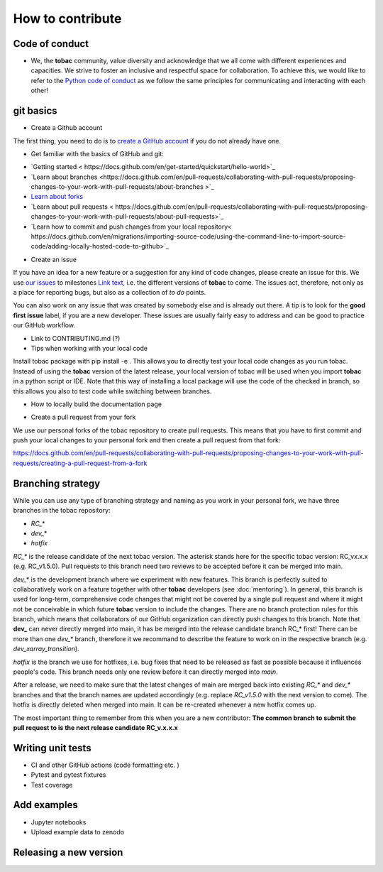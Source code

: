 How to contribute 
-------------------------

=========================
Code of conduct 
=========================

* We, the **tobac** community, value diversity and acknowledge that we all come with different experiences and capacities. We strive to foster an inclusive and respectful space for collaboration. To achieve this, we would like to refer to the `Python code of conduct <https://www.python.org/psf/conduct/>`_ as we follow the same principles for communicating and interacting with each other!

=========================
git basics
=========================

* Create a Github account

The first thing, you need to do is to `create a GitHub account <https://docs.github.com/en/get-started/signing-up-for-github/signing-up-for-a-new-github-account>`_ if you do not already have one. 

* Get familiar with the basics of GitHub and git:

- `Getting started < https://docs.github.com/en/get-started/quickstart/hello-world>`_
- `Learn about branches <https://docs.github.com/en/pull-requests/collaborating-with-pull-requests/proposing-changes-to-your-work-with-pull-requests/about-branches >`_ 
- `Learn about forks <https://docs.github.com/en/get-started/quickstart/fork-a-repo>`_
- `Learn about pull requests < https://docs.github.com/en/pull-requests/collaborating-with-pull-requests/proposing-changes-to-your-work-with-pull-requests/about-pull-requests>`_
- `Learn how to commit and push changes from your local repository< https://docs.github.com/en/migrations/importing-source-code/using-the-command-line-to-import-source-code/adding-locally-hosted-code-to-github>`_ 

* Create an issue

If you have an idea for a new feature or a suggestion for any kind of code changes, please create an issue for this. We use `our issues <https://github.com/tobac-project/tobac/issues>`_ to milestones `Link text <https://github.com/tobac-project/tobac/milestones>`_, i.e. the different versions of **tobac** to come.
The issues act, therefore, not only as a place for reporting bugs, but also as a collection of *to do* points. 

You can also work on any issue that was created by somebody else and is already out there. A tip is to look for the **good first issue** label, if you are a new developer. These issues are usually fairly easy to address and can be good to practice our GitHub workflow. 

* Link to CONTRIBUTING.md (?)

* Tips when working with your local code

Install tobac package with pip install -e . This allows you to directly test your local code changes as you run tobac. Instead of using the **tobac** version of the latest release, your local version of tobac will be used when you import **tobac** in a python script or IDE. Note that this way of installing a local package will use the code of the checked in branch, so this allows you also to test code while switching between branches.

- How to locally build the documentation page  


* Create a pull request from your fork 

We use our personal forks of the tobac repository to create pull requests. This means that you have to first commit and push your local changes to your personal fork and then create a pull request from that fork:

https://docs.github.com/en/pull-requests/collaborating-with-pull-requests/proposing-changes-to-your-work-with-pull-requests/creating-a-pull-request-from-a-fork


=========================
Branching strategy
=========================

While you can use any type of branching strategy and naming as you work in your personal fork, we have three branches in the tobac repository: 

* `RC_*`
* `dev_*`
* `hotfix`

`RC_*` is the release candidate of the next tobac version. The asterisk stands here for the specific tobac version: RC_vx.x.x (e.g. RC_v1.5.0). Pull requests to this branch need two reviews to be accepted before it can be merged into main. 

`dev_*` is the development branch where we experiment with new features. This branch is perfectly suited to collaboratively work on a feature together with other **tobac** developers (see :doc:`mentoring`). In general, this branch is used for long-term, comprehensive code changes that might not be covered by a single pull request and where it might not be conceivable in which future **tobac** version to include the changes. There are no branch protection rules for this branch, which means that collaborators of our GitHub organization can directly push changes to this branch. Note that **dev_** can never directly merged into main, it has be merged into the release candidate branch RC_* first! There can be more than one `dev_*` branch, therefore it we recommand to describe the feature to work on in the respective branch (e.g. `dev_xarray_transition`). 

`hotfix` is the branch we use for hotfixes, i.e. bug fixes that need to be released as fast as possible because it influences people's code. This branch needs only one review before it can directly merged into `main`.

After a release, we need to make sure that the latest changes of main are merged back into existing `RC_*` and `dev_*` branches and that the branch names are updated accordingly (e.g. replace `RC_v1.5.0` with the next version to come). The hotfix is directly deleted when merged into main. It can be re-created whenever a new hotfix comes up. 

The most important thing to remember from this when you are a new contributor: **The common branch to submit the pull request to is the next release candidate RC_v.x.x.x**


=========================
Writing unit tests
=========================

* CI and other GitHub actions (code formatting etc. )
* Pytest and pytest fixtures
* Test coverage

=========================
Add examples 
=========================

* Jupyter notebooks
* Upload example data to zenodo

=========================
Releasing a new version 
=========================



